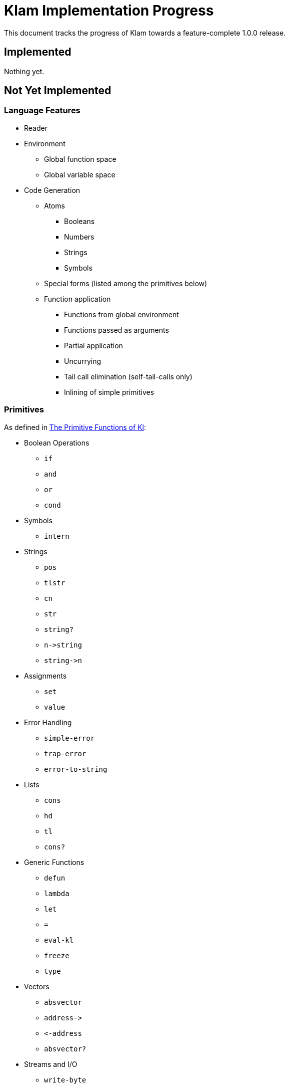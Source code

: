Klam Implementation Progress
============================

This document tracks the progress of Klam towards a feature-complete 1.0.0
release.

Implemented
-----------
Nothing yet.

Not Yet Implemented
-------------------

Language Features
~~~~~~~~~~~~~~~~~

* Reader
* Environment
** Global function space
** Global variable space
* Code Generation
** Atoms
*** Booleans
*** Numbers
*** Strings
*** Symbols
** Special forms (listed among the primitives below)
** Function application
*** Functions from global environment
*** Functions passed as arguments
*** Partial application
*** Uncurrying
*** Tail call elimination (self-tail-calls only)
*** Inlining of simple primitives

Primitives
~~~~~~~~~~
As defined in
http://www.shenlanguage.org/learn-shen/shendoc.htm#The%20Primitive%20Functions%20of%20K%20Lambda[The
Primitive Functions of Kl]:

* Boolean Operations
** +if+
** +and+
** +or+
** +cond+
* Symbols
** +intern+
* Strings
** +pos+
** +tlstr+
** +cn+
** +str+
** +string?+
** +n\->string+
** +string\->n+
* Assignments
** +set+
** +value+
* Error Handling
** +simple-error+
** +trap-error+
** +error-to-string+
* Lists
** +cons+
** +hd+
** +tl+
** +cons?+
* Generic Functions
** +defun+
** +lambda+
** +let+
** +=+
** +eval-kl+
** +freeze+
** +type+
* Vectors
** +absvector+
** +address\->+
** +\<-address+
** +absvector?+
* Streams and I/O
** +write-byte+
** +read-byte+
** +open+
** +close+
* Time
** +get-time+
* Arithmetic
** +++
** +-+
** +*+
** +/+
** +>+
** +<+
** +>=+
** +\<=+
** +number?+

Ruby Interoperation
~~~~~~~~~~~~~~~~~~~
* Invoking Kl functions from Ruby
* Invoking Ruby functions from Kl
* Ruby \<\-> Kl converters
** Array \<\-> List
** Array \<\-> Absvector

